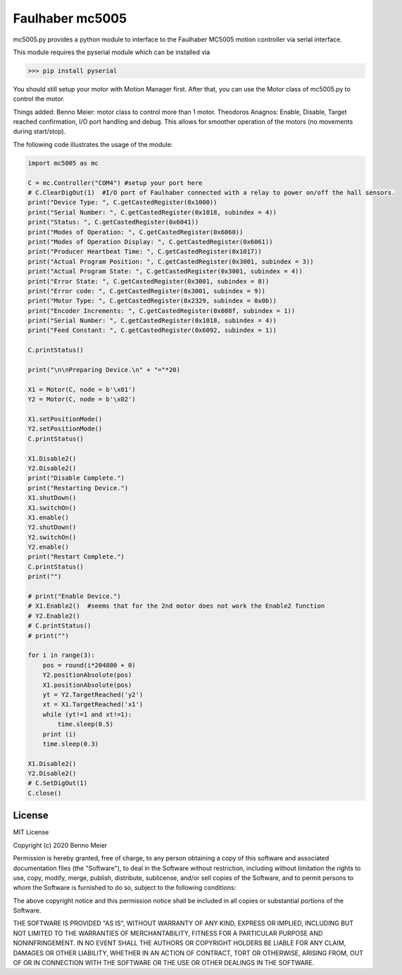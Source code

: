 Faulhaber mc5005
============

mc5005.py provides a python module to interface to the Faulhaber MC5005 motion controller via serial interface. 

This module requires the pyserial module which can be installed via

>>> pip install pyserial

You should still setup your motor with Motion Manager first. After that, you can use the Motor class of mc5005.py to control the motor.

Things added: Benno Meier: motor class to control more than 1 motor. 
Theodoros Anagnos: Enable, Disable, Target reached confirmation, I/O port handling and debug. This allows for 
smoother operation of the motors (no movements during start/stop).

The following code illustrates the usage of the module:

.. code-block:: python

    import mc5005 as mc
    
    C = mc.Controller("COM4") #setup your port here
    # C.ClearDigOut(1)  #I/O port of Faulhaber connected with a relay to power on/off the hall sensors.
    print("Device Type: ", C.getCastedRegister(0x1000))
    print("Serial Number: ", C.getCastedRegister(0x1018, subindex = 4))
    print("Status: ", C.getCastedRegister(0x6041))
    print("Modes of Operation: ", C.getCastedRegister(0x6060))
    print("Modes of Operation Display: ", C.getCastedRegister(0x6061))
    print("Producer Heartbeat Time: ", C.getCastedRegister(0x1017))
    print("Actual Program Position: ", C.getCastedRegister(0x3001, subindex = 3))
    print("Actual Program State: ", C.getCastedRegister(0x3001, subindex = 4))
    print("Error State: ", C.getCastedRegister(0x3001, subindex = 8))
    print("Error code: ", C.getCastedRegister(0x3001, subindex = 9))
    print("Motor Type: ", C.getCastedRegister(0x2329, subindex = 0x0b))
    print("Encoder Increments: ", C.getCastedRegister(0x608f, subindex = 1))
    print("Serial Number: ", C.getCastedRegister(0x1018, subindex = 4))
    print("Feed Constant: ", C.getCastedRegister(0x6092, subindex = 1))
    
    C.printStatus()

    print("\n\nPreparing Device.\n" + "="*20)

    X1 = Motor(C, node = b'\x01')
    Y2 = Motor(C, node = b'\x02')

    X1.setPositionMode()
    Y2.setPositionMode()
    C.printStatus()

    X1.Disable2()
    Y2.Disable2()
    print("Disable Complete.")
    print("Restarting Device.")
    X1.shutDown()
    X1.switchOn()
    X1.enable()
    Y2.shutDown()
    Y2.switchOn()
    Y2.enable()
    print("Restart Complete.")
    C.printStatus()
    print("")

    # print("Enable Device.")
    # X1.Enable2()  #seems that for the 2nd motor does not work the Enable2 function
    # Y2.Enable2()
    # C.printStatus()
    # print("")

    for i in range(3):
        pos = round(i*204800 + 0)
        Y2.positionAbsolute(pos)
        X1.positionAbsolute(pos)
        yt = Y2.TargetReached('y2')
        xt = X1.TargetReached('x1')
        while (yt!=1 and xt!=1):
            time.sleep(0.5)
        print (i)
        time.sleep(0.3)

    X1.Disable2()
    Y2.Disable2()
    # C.SetDigOut(1)
    C.close()


License
-------

MIT License

Copyright (c) 2020 Benno Meier

Permission is hereby granted, free of charge, to any person obtaining a
copy of this software and associated documentation files (the
"Software"), to deal in the Software without restriction, including
without limitation the rights to use, copy, modify, merge, publish,
distribute, sublicense, and/or sell copies of the Software, and to
permit persons to whom the Software is furnished to do so, subject to
the following conditions:

The above copyright notice and this permission notice shall be included
in all copies or substantial portions of the Software.

THE SOFTWARE IS PROVIDED "AS IS", WITHOUT WARRANTY OF ANY KIND, EXPRESS
OR IMPLIED, INCLUDING BUT NOT LIMITED TO THE WARRANTIES OF
MERCHANTABILITY, FITNESS FOR A PARTICULAR PURPOSE AND NONINFRINGEMENT.
IN NO EVENT SHALL THE AUTHORS OR COPYRIGHT HOLDERS BE LIABLE FOR ANY
CLAIM, DAMAGES OR OTHER LIABILITY, WHETHER IN AN ACTION OF CONTRACT,
TORT OR OTHERWISE, ARISING FROM, OUT OF OR IN CONNECTION WITH THE
SOFTWARE OR THE USE OR OTHER DEALINGS IN THE SOFTWARE.
